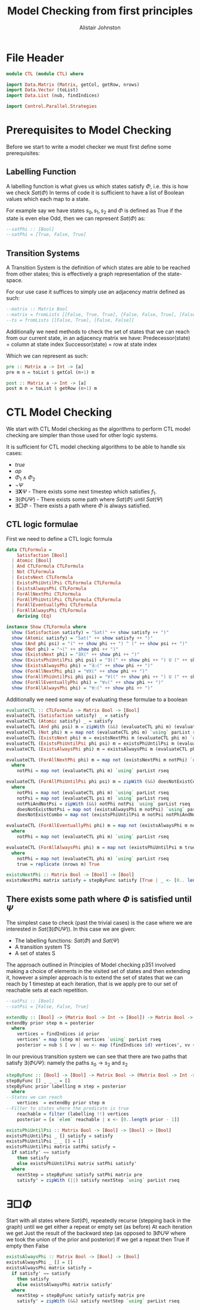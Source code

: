 #+TITLE: Model Checking from first principles
#+Author: Alistair Johnston
#+PROPERTY: header-args :tangle CTL.hs
#+auto_tangle: t
#+STARTUP: showeverything latexpreview
#+OPTIONS: toc:2 tex:t

* File Header
#+BEGIN_SRC haskell
module CTL (module CTL) where

import Data.Matrix (Matrix, getCol, getRow, nrows)
import Data.Vector (toList)
import Data.List (nub, findIndices)

import Control.Parallel.Strategies
#+END_SRC

* Prerequisites to Model Checking
Before we start to write a model checker we must first define some prerequisites:

** Labelling Function
A labelling function is what gives us which states satisfy $\Phi$, i.e. this is how we check $Sat(\Phi)$
In terms of code it is sufficient to have a list of Boolean values which each map to a state.

For example say we have states $s_0, s_1, s_2$ and $\Phi$ is defined as True if the state is even else Odd, then we can represent $Sat(\Phi)$ as:
#+BEGIN_SRC haskell
--satPhi :: [Bool]
--satPhi = [True, False, True]
#+END_SRC

** Transition Systems
A Transition System is the definition of which states are able to be reached from other states; this is effectively a graph representation of the state-space.

For our use case it suffices to simply use an adjacency matrix defined as such:
#+BEGIN_SRC haskell
--matrix :: Matrix Bool
--matrix = fromLists [[False, True, True], [False, False, True], [False, False, False]]
--ts = fromLists [[False, True], [False, False]]
#+END_SRC

Additionally we need methods to check the set of states that we can reach from our current state, in an adjacency matrix we have:
Predecessor(state) = column at state index
Successor(state) = row at state index

Which we can represent as such:
#+BEGIN_SRC haskell
pre :: Matrix a -> Int -> [a]
pre m n = toList $ getCol (n+1) m

post :: Matrix a -> Int -> [a] 
post m n = toList $ getRow (n+1) m
#+END_SRC

* CTL Model Checking
We start with CTL Model checking as the algorithms to perform CTL model checking are simpler than those used for other logic systems.

It is sufficient for CTL model checking algorithms to be able to handle six cases:
 - $true$
 - $ap$
 - $\Phi_1 \wedge \Phi_2$
 - $\neg \Psi$
 - $\exists \textbf{X} \Psi$ - There exists some next timestep which satisfies $f_1$.
 - $\exists (\Phi U \Psi)$ - There exists some path where $Sat(\Phi)$ until $Sat(\Psi)$
 - $\exists \Box \Phi$ - There exists a path where $\Phi$ is always satisfied.

** CTL logic formulae
First we need to define a CTL logic formula
#+BEGIN_SRC haskell
data CTLFormula =
    Satisfaction [Bool]
  | Atomic [Bool]
  | And CTLFormula CTLFormula
  | Not CTLFormula
  | ExistsNext CTLFormula
  | ExistsPhiUntilPsi CTLFormula CTLFormula
  | ExistsAlwaysPhi CTLFormula
  | ForAllNextPhi CTLFormula
  | ForAllPhiUntilPsi CTLFormula CTLFormula
  | ForAllEventuallyPhi CTLFormula
  | ForAllAlwaysPhi CTLFormula
    deriving (Eq)

instance Show CTLFormula where
  show (Satisfaction satisfy) = "Sat(" ++ show satisfy ++ ")"
  show (Atomic satisfy) = "Sat(" ++ show satisfy ++ ")"
  show (And phi psi) = "(" ++ show phi ++ ") ^ (" ++ show psi ++ ")"
  show (Not phi) = "¬(" ++ show phi ++ ")"
  show (ExistsNext phi) = "∃X(" ++ show phi ++ ")" 
  show (ExistsPhiUntilPsi phi psi) = "∃((" ++ show phi ++ ") U (" ++ show psi ++ "))"
  show (ExistsAlwaysPhi phi) = "∃☐(" ++ show phi ++ ")"
  show (ForAllNextPhi phi) = "∀X(" ++ show phi ++ ")"
  show (ForAllPhiUntilPsi phi psi) = "∀((" ++ show phi ++ ") U (" ++ show psi ++ "))"
  show (ForAllEventuallyPhi phi) = "∀◇(" ++ show phi ++ ")"
  show (ForAllAlwaysPhi phi) = "∀☐(" ++ show phi ++ ")"
#+END_SRC

Additionally we need some way of evaluating these formulae to a boolean
#+BEGIN_SRC haskell
evaluateCTL :: CTLFormula -> Matrix Bool -> [Bool]
evaluateCTL (Satisfaction satisfy) _ = satisfy
evaluateCTL (Atomic satisfy) _ = satisfy
evaluateCTL (And phi psi) m = zipWith (&&) (evaluateCTL phi m) (evaluateCTL psi m) `using` parList rseq
evaluateCTL (Not phi) m = map not (evaluateCTL phi m) `using` parList rseq
evaluateCTL (ExistsNext phi) m = existsNextPhi m (evaluateCTL phi m) `using` parList rseq
evaluateCTL (ExistsPhiUntilPsi phi psi) m = existsPhiUntilPsi m (evaluateCTL phi m) (evaluateCTL psi m)
evaluateCTL (ExistsAlwaysPhi phi) m = existsAlwaysPhi m (evaluateCTL phi m)

evaluateCTL (ForAllNextPhi phi) m = map not (existsNextPhi m notPhi) `using` parList rseq
  where
    notPhi = map not (evaluateCTL phi m) `using` parList rseq

evaluateCTL (ForAllPhiUntilPsi phi psi) m = zipWith (&&) doesNotExistCombo doesNotExistNotPsi `using` parList rseq
  where 
    notPhi = map not (evaluateCTL phi m) `using` parList rseq
    notPsi = map not (evaluateCTL psi m) `using` parList rseq
    notPhiAndNotPsi = zipWith (&&) notPhi notPsi `using` parList rseq
    doesNotExistNotPsi = map not (existsAlwaysPhi m notPsi) `using` parList rseq
    doesNotExistCombo = map not (existsPhiUntilPsi m notPsi notPhiAndNotPsi) `using` parList rseq

evaluateCTL (ForAllEventuallyPhi phi) m = map not (existsAlwaysPhi m notPhi) `using` parList rseq
  where
    notPhi = map not (evaluateCTL phi m) `using` parList rseq

evaluateCTL (ForAllAlwaysPhi phi) m = map not (existsPhiUntilPsi m true notPhi) `using` parList rseq
  where
    notPhi = map not (evaluateCTL phi m) `using` parList rseq
    true = replicate (nrows m) True 

existsNextPhi :: Matrix Bool -> [Bool] -> [Bool]
existsNextPhi matrix satisfy = stepByFunc satisfy [True | _ <- [0.. length satisfy -1]] matrix pre
#+END_SRC

** There exists some path where $\Phi$ is satisfied until $\Psi$
The simplest case to check (past the trivial cases) is the case where we are interested in $Sat(\exists(\Phi U \Psi))$.
In this case we are given:
 - The labelling functions: $Sat(\Phi)$ and $Sat(\Psi)$
 -	A transition system TS
 -	A set of states S

The approach outlined in Principles of Model checking p351 involved making a choice of elements in the visited set of states and then extending it,
however a simpler approach is to extend the set of states that we can reach by 1 timestep at each iteration, that is we apply pre to our set of reachable sets
at each repetition.

#+BEGIN_SRC haskell
--satPsi :: [Bool]
--satPsi = [False, False, True]
#+END_SRC

#+BEGIN_SRC haskell
extendBy :: [Bool] -> (Matrix Bool -> Int -> [Bool]) -> Matrix Bool -> [Int]
extendBy prior step m = posterior
  where
    vertices = findIndices id prior
    vertices' = map (step m) vertices `using` parList rseq
    posterior = nub $ [ vv | uu <- map (findIndices id) vertices', vv <- uu]
#+END_SRC

In our previous transition system we can see that there are two paths that satisfy $\exists(\Phi U \Psi)$: namely the paths $s_0 \rightarrow s_2$ and $s_2$ 
#+BEGIN_SRC haskell
stepByFunc :: [Bool] -> [Bool] -> Matrix Bool -> (Matrix Bool -> Int -> [Bool]) -> [Bool]
stepByFunc [] _ _ _ = []
stepByFunc prior labelling m step = posterior
  where
--States we can reach
    vertices  = extendBy prior step m
--Filter to states where the predicate is true
    reachable = filter (labelling !!) vertices
    posterior = [x `elem` reachable | x <- [0..length prior - 1]]

existsPhiUntilPsi :: Matrix Bool -> [Bool] -> [Bool] -> [Bool]
existsPhiUntilPsi _ [] satisfy = satisfy
existsPhiUntilPsi _ _ [] = []
existsPhiUntilPsi matrix satPhi satisfy =
  if satisfy' == satisfy
    then satisfy
    else existsPhiUntilPsi matrix satPhi satisfy'
  where
    nextStep = stepByFunc satisfy satPhi matrix pre
    satisfy' = zipWith (||) satisfy nextStep `using` parList rseq
#+END_SRC

* $\exists \Box \Phi$
Start with all states where $Sat(\Phi)$, repeatedly recurse (stepping back in the graph) until we get either a repeat or empty set (as before)
At each iteration we get Just the result of the backward step (as opposed to $\exists \Phi U \Psi$ where we took the union of the prior and posterior)
If we get a repeat then True if empty then False

#+BEGIN_SRC haskell
existsAlwaysPhi :: Matrix Bool -> [Bool] -> [Bool]
existsAlwaysPhi _ [] = []
existsAlwaysPhi matrix satisfy =
  if satisfy' == satisfy
    then satisfy
    else existsAlwaysPhi matrix satisfy'
  where
    nextStep = stepByFunc satisfy satisfy matrix pre
    satisfy' = zipWith (&&) satisfy nextStep `using` parList rseq
#+END_SRC


